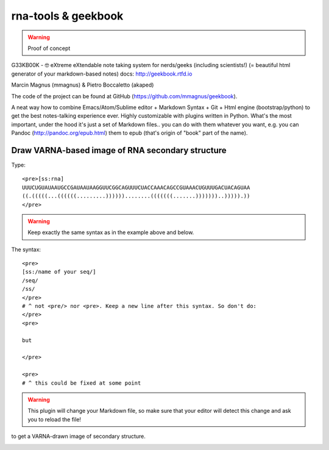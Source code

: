 rna-tools & geekbook
============================================================

.. warning :: Proof of concept

G33KB00K - 🤓 eXtreme eXtendable note taking system for nerds/geeks (including scientists!) (= beautiful html generator of your markdown-based notes) docs: http://geekbook.rtfd.io

Marcin Magnus (mmagnus) & Pietro Boccaletto (akaped)

The code of the project can be found at GitHub (https://github.com/mmagnus/geekbook).

A neat way how to combine Emacs/Atom/Sublime editor + Markdown Syntax + Git + Html engine (bootstrap/python) to get the best notes-talking experience ever. Highly customizable with plugins written in Python. What's the most important, under the hood it's just a set of Markdown files.. you can do with them whatever you want, e.g. you can Pandoc (http://pandoc.org/epub.html) them to epub (that's origin of "book" part of the name).

Draw VARNA-based image of RNA secondary structure
------------------------------------------------------------

Type::

  <pre>[ss:rna]
  UUUCUGUAUAAUGCCGAUAAUAAGGUUCGGCAGUUUCUACCAAACAGCCGUAAACUGUUUGACUACAGUAA
  ((.(((((...((((((.........))))))........(((((((.......)))))))..))))).))
  </pre>

.. warning :: Keep exactly the same syntax as in the example above and below.

The syntax::

     <pre>
     [ss:/name of your seq/]
     /seq/
     /ss/
     </pre>
     # ^ not <pre/> nor <pre>. Keep a new line after this syntax. So don't do:
     </pre>
     <pre>

     but

     </pre>

     <pre>
     # ^ this could be fixed at some point

.. warning :: This plugin will change your Markdown file, so make sure that your editor will detect this change and ask you to reload the file!

to get a VARNA-drawn image of secondary structure.

.. image :: ../pngs/XQxIC1CrCP.gif
